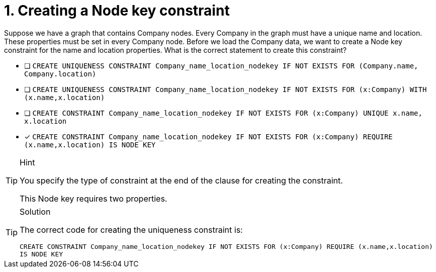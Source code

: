 [.question]
= 1. Creating a Node key constraint

Suppose we have a graph that contains Company nodes.
Every Company in the graph must have a unique name and location. These properties must be set in every Company node.
Before we load the Company data, we want to create a Node key constraint for the name and location properties.
What is the correct statement to create this constraint?

* [ ] `CREATE UNIQUENESS CONSTRAINT Company_name_location_nodekey IF NOT EXISTS FOR (Company.name, Company.location)`
* [ ] `CREATE UNIQUENESS CONSTRAINT Company_name_location_nodekey IF NOT EXISTS FOR (x:Company) WITH (x.name,x.location)`
* [ ] `CREATE CONSTRAINT Company_name_location_nodekey IF NOT EXISTS FOR (x:Company) UNIQUE x.name, x.location`
* [x] `CREATE CONSTRAINT Company_name_location_nodekey IF NOT EXISTS FOR (x:Company) REQUIRE (x.name,x.location) IS NODE KEY`

[TIP,role=hint]
.Hint
====
You specify the type of constraint at the end of the clause for creating the constraint.

This Node key requires two properties.
====

[TIP,role=solution]
.Solution
====

The correct code for creating the uniqueness constraint is:

`CREATE CONSTRAINT Company_name_location_nodekey IF NOT EXISTS FOR (x:Company) REQUIRE (x.name,x.location) IS NODE KEY`
====
